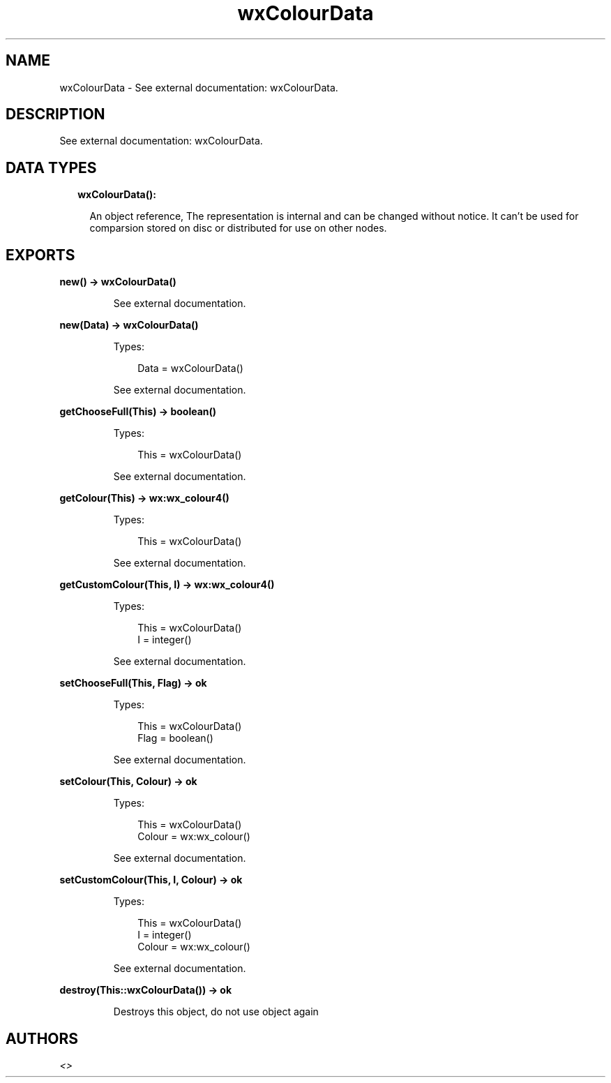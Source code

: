 .TH wxColourData 3 "wx 1.9.1" "" "Erlang Module Definition"
.SH NAME
wxColourData \- See external documentation: wxColourData.
.SH DESCRIPTION
.LP
See external documentation: wxColourData\&.
.SH "DATA TYPES"

.RS 2
.TP 2
.B
wxColourData():

.RS 2
.LP
An object reference, The representation is internal and can be changed without notice\&. It can\&'t be used for comparsion stored on disc or distributed for use on other nodes\&.
.RE
.RE
.SH EXPORTS
.LP
.B
new() -> wxColourData()
.br
.RS
.LP
See external documentation\&.
.RE
.LP
.B
new(Data) -> wxColourData()
.br
.RS
.LP
Types:

.RS 3
Data = wxColourData()
.br
.RE
.RE
.RS
.LP
See external documentation\&.
.RE
.LP
.B
getChooseFull(This) -> boolean()
.br
.RS
.LP
Types:

.RS 3
This = wxColourData()
.br
.RE
.RE
.RS
.LP
See external documentation\&.
.RE
.LP
.B
getColour(This) -> wx:wx_colour4()
.br
.RS
.LP
Types:

.RS 3
This = wxColourData()
.br
.RE
.RE
.RS
.LP
See external documentation\&.
.RE
.LP
.B
getCustomColour(This, I) -> wx:wx_colour4()
.br
.RS
.LP
Types:

.RS 3
This = wxColourData()
.br
I = integer()
.br
.RE
.RE
.RS
.LP
See external documentation\&.
.RE
.LP
.B
setChooseFull(This, Flag) -> ok
.br
.RS
.LP
Types:

.RS 3
This = wxColourData()
.br
Flag = boolean()
.br
.RE
.RE
.RS
.LP
See external documentation\&.
.RE
.LP
.B
setColour(This, Colour) -> ok
.br
.RS
.LP
Types:

.RS 3
This = wxColourData()
.br
Colour = wx:wx_colour()
.br
.RE
.RE
.RS
.LP
See external documentation\&.
.RE
.LP
.B
setCustomColour(This, I, Colour) -> ok
.br
.RS
.LP
Types:

.RS 3
This = wxColourData()
.br
I = integer()
.br
Colour = wx:wx_colour()
.br
.RE
.RE
.RS
.LP
See external documentation\&.
.RE
.LP
.B
destroy(This::wxColourData()) -> ok
.br
.RS
.LP
Destroys this object, do not use object again
.RE
.SH AUTHORS
.LP

.I
<>